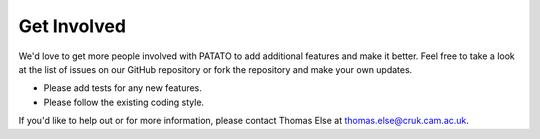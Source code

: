 ====================
Get Involved
====================

We'd love to get more people involved with PATATO
to add additional features and make it better. Feel free
to take a look at the list of issues on our GitHub repository
or fork the repository and make your own updates.

* Please add tests for any new features.
* Please follow the existing coding style.

If you'd like to help out or for more information,
please contact Thomas Else at thomas.else@cruk.cam.ac.uk.
